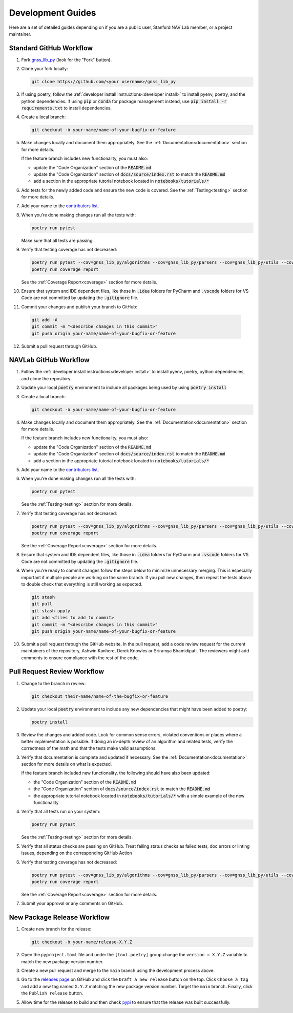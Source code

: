 .. _development:

Development Guides
==================

Here are a set of detailed guides depending on if you are a public user,
Stanford NAV Lab member, or a project maintainer.


Standard GitHub Workflow
------------------------

1. Fork `gnss_lib_py <https://github.com/Stanford-NavLab/gnss_lib_py>`__
   (look for the "Fork" button).

2. Clone your fork locally:

   .. code-block:: bash

      git clone https://github.com/<your username>/gnss_lib_py

3. If using poetry, follow the :ref:`developer install instructions<developer install>`
   to install pyenv, poetry, and the python dependencies. If using
   :code:`pip` or :code:`conda` for package management instead, use
   :code:`pip install -r requirements.txt` to install dependencies.

4. Create a local branch:

   .. code-block:: bash

      git checkout -b your-name/name-of-your-bugfix-or-feature

5. Make changes locally and document them appropriately. See the
   :ref:`Documentation<documentation>` section for more details.

   If the feature branch includes new functionality, you must also:

   * update the "Code Organization" section of the :code:`README.md`
   * update the "Code Organization" section of
     :code:`docs/source/index.rst` to match the :code:`README.md`
   * add a section in the appropriate tutorial notebook located in
     :code:`notebooks/tutorials/*`

6. Add tests for the newly added code and ensure the new code is covered.
   See the :ref:`Testing<testing>` section for more details.

7. Add your name to the `contributors list <https://github.com/Stanford-NavLab/gnss_lib_py/blob/main/CONTRIBUTORS.sh>`__.

8. When you're done making changes run all the tests with:

   .. code-block:: bash

      poetry run pytest

   Make sure that all tests are passing.

9. Verify that testing coverage has not decreased:

   .. code-block:: bash

      poetry run pytest --cov=gnss_lib_py/algorithms --cov=gnss_lib_py/parsers --cov=gnss_lib_py/utils --cov-report=xml
      poetry run coverage report

   See the :ref:`Coverage Report<coverage>` section for more details.

10. Ensure that system and IDE dependent files, like those in :code:`.idea`
    folders for PyCharm and :code:`.vscode` folders for VS Code are not
    committed by updating the :code:`.gitignore` file.

11. Commit your changes and publish your branch to GitHub:

   .. code-block:: bash

      git add -A
      git commit -m "<describe changes in this commit>"
      git push origin your-name/name-of-your-bugfix-or-feature

12. Submit a pull request through GitHub.

NAVLab GitHub Workflow
----------------------

1. Follow the :ref:`developer install instructions<developer install>`
   to install pyenv, poetry, python dependencies, and clone the repository.

2. Update your local :code:`poetry` environment to include all packages
   being used by using :code:`poetry install`

3. Create a local branch:

   .. code-block:: bash

      git checkout -b your-name/name-of-your-bugfix-or-feature

4. Make changes locally and document them appropriately. See the
   :ref:`Documentation<documentation>` section for more details.

   If the feature branch includes new functionality, you must also:

   * update the "Code Organization" section of the :code:`README.md`
   * update the "Code Organization" section of
     :code:`docs/source/index.rst` to match the :code:`README.md`
   * add a section in the appropriate tutorial notebook located in
     :code:`notebooks/tutorials/*`

5. Add your name to the `contributors list <https://github.com/Stanford-NavLab/gnss_lib_py/blob/main/CONTRIBUTORS.sh>`__.

6. When you're done making changes run all the tests with:

   .. code-block:: bash

      poetry run pytest

   See the :ref:`Testing<testing>` section for more details.

7. Verify that testing coverage has not decreased:

   .. code-block:: bash

      poetry run pytest --cov=gnss_lib_py/algorithms --cov=gnss_lib_py/parsers --cov=gnss_lib_py/utils --cov-report=xml
      poetry run coverage report

   See the :ref:`Coverage Report<coverage>` section for more details.

8. Ensure that system and IDE dependent files, like those in :code:`.idea`
   folders for PyCharm and :code:`.vscode` folders for VS Code are not
   committed by updating the :code:`.gitignore` file.

9. When you're ready to commit changes follow the steps below to
   minimize unnecessary merging. This is especially important if
   multiple people are working on the same branch. If you pull new
   changes, then repeat the tests above to double check that everything
   is still working as expected.

   .. code-block:: bash

      git stash
      git pull
      git stash apply
      git add <files to add to commit>
      git commit -m "<describe changes in this commit>"
      git push origin your-name/name-of-your-bugfix-or-feature

10. Submit a pull request through the GitHub website. In the pull request,
    add a code review request for the current maintainers of the repository,
    Ashwin Kanhere, Derek Knowles or Sriramya Bhamidipati. The reviewers
    might add comments to ensure compliance with the rest of the code.

Pull Request Review Workflow
----------------------------

1. Change to the branch in review:

   .. code-block:: bash

      git checkout their-name/name-of-the-bugfix-or-feature

2. Update your local :code:`poetry` environment to include any
   new dependencies that might have been added to poetry:

   .. code-block:: bash

      poetry install

3. Review the changes and added code. Look for common sense errors,
   violated conventions or places where a better implementation is
   possible. If doing an in-depth review of an algorithm and related
   tests, verify the correctness of the math and that the tests make
   valid assumptions.

3. Verify that documentation is complete and updated if necessary. See
   the :ref:`Documentation<documentation>` section for more details on
   what is expected.

   If the feature branch included new functionality, the following
   should have also been updated:

   * the "Code Organization" section of the :code:`README.md`
   * the "Code Organization" section of
     :code:`docs/source/index.rst` to match the :code:`README.md`
   * the appropriate tutorial notebook located in
     :code:`notebooks/tutorials/*` with a simple example of the new
     functionality

4. Verify that all tests run on your system:

   .. code-block:: bash

      poetry run pytest

   See the :ref:`Testing<testing>` section for more details.

5. Verify that all status checks are passing on GitHub.
   Treat failing status checks as failed tests, doc errors or linting
   issues, depending on the corresponding GitHub Action

6. Verify that testing coverage has not decreased:

   .. code-block:: bash

      poetry run pytest --cov=gnss_lib_py/algorithms --cov=gnss_lib_py/parsers --cov=gnss_lib_py/utils --cov-report=xml
      poetry run coverage report

   See the :ref:`Coverage Report<coverage>` section for more details.

7. Submit your approval or any comments on GitHub.

New Package Release Workflow
--------------------

1. Create new branch for the release:

   .. code-block:: bash

      git checkout -b your-name/release-X.Y.Z

2. Open the ``pyproject.toml`` file and under the ``[tool.poetry]``
   group change the ``version = X.Y.Z`` variable to match the new
   package version number.

3. Create a new pull request and merge to the ``main`` branch using the
   development process above.

4. Go to the `releases page <https://github.com/Stanford-NavLab/gnss_lib_py/releases>`__
   on GitHub and click the ``Draft a new release`` button on the top.
   Click ``Choose a tag`` and add a new tag named ``X.Y.Z`` matching the
   new package version number. Target the ``main`` branch. Finally,
   click the ``Publish release`` button.

5. Allow time for the release to build and then check
   `pypi <https://pypi.org/project/gnss-lib-py/>`__
   to ensure that the release was built successfully.
